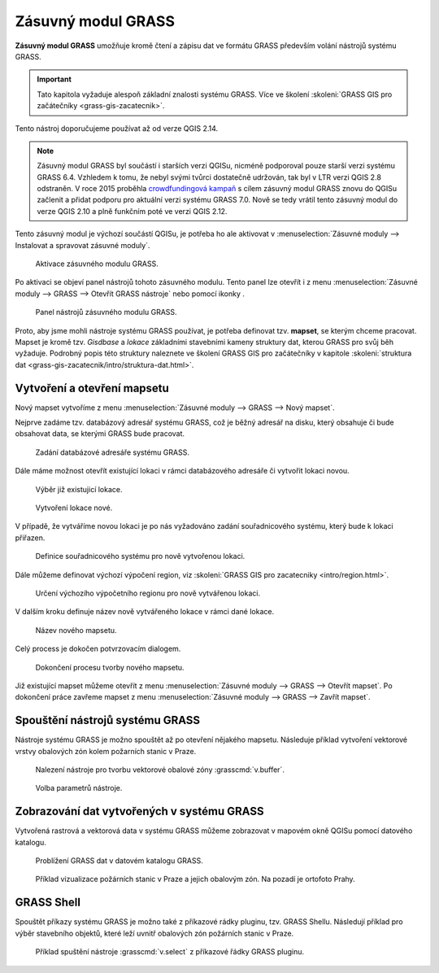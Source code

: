 .. |mActionGrassTools| image:: ../images/icon/grass_tools.png
   :width: 1.5em

*******************
Zásuvný modul GRASS
*******************

**Zásuvný modul GRASS** umožňuje kromě čtení a zápisu dat ve formátu GRASS
především volání nástrojů systému GRASS.

.. important:: Tato kapitola vyžaduje alespoň základní znalosti
               systému GRASS. Více ve školení :skoleni:`GRASS GIS pro
               začátečníky <grass-gis-zacatecnik>`.

Tento nástroj doporučujeme používat až od verze QGIS 2.14.
               
.. note:: Zásuvný modul GRASS byl součástí i starších verzi QGISu,
          nicméně podporoval pouze starší verzi systému GRASS
          6.4. Vzhledem k tomu, že nebyl svými tvůrci dostatečně
          udržován, tak byl v LTR verzi QGIS 2.8 odstraněn. V roce
          2015 proběhla `crowdfundingová kampaň
          <http://www.gissula.eu/qgis-grass-plugin-crowdfunding/>`_ s
          cílem zásuvný modul GRASS znovu do QGISu začlenit a přidat
          podporu pro aktuální verzi systému GRASS 7.0. Nově se tedy
          vrátil tento zásuvný modul do verze QGIS 2.10 a plně
          funkčním poté ve verzi QGIS 2.12.

.. todo:: vysvetlit rozdil oproti processingu

Tento zásuvný modul je výchozí součástí QGISu, je potřeba ho ale
aktivovat v :menuselection:`Zásuvné moduly --> Instalovat a spravovat
zásuvné moduly`.

.. figure:: images/grass-plugin-enable.png
   
   Aktivace zásuvného modulu GRASS.

Po aktivaci se objeví panel nástrojů tohoto zásuvného modulu. Tento
panel lze otevřít  i z menu :menuselection:`Zásuvné moduly --> GRASS
--> Otevřít GRASS nástroje` nebo pomocí ikonky |mActionGrassTools|.

.. figure:: images/grass-plugin-tools.png
   
   Panel nástrojů zásuvného modulu GRASS.

Proto, aby jsme mohli nástroje systému GRASS používat, je potřeba
definovat tzv. **mapset**, se kterým chceme pracovat. Mapset je kromě
tzv. *Gisdbase* a *lokace* základními stavebními kameny struktury dat,
kterou GRASS pro svůj běh vyžaduje. Podrobný popis této struktury
naleznete ve školení GRASS GIS pro začátečníky v kapitole
:skoleni:`struktura dat
<grass-gis-zacatecnik/intro/struktura-dat.html>`.

Vytvoření a otevření mapsetu
============================

Nový mapset vytvoříme z menu :menuselection:`Zásuvné moduly --> GRASS
--> Nový mapset`.

Nejprve zadáme tzv. databázový adresář systému GRASS, což je běžný
adresář na disku, který obsahuje či bude obsahovat data, se kterými
GRASS bude pracovat.

.. figure:: images/new-mapset-0.png
   :class: small
        
   Zadání databázové adresáře systému GRASS.

Dále máme možnost otevřít existující lokaci v rámci databázového
adresáře či vytvořit lokaci novou.
   
.. figure:: images/new-mapset-1.png
   :class: small
        
   Výběr již existujicí lokace.

.. figure:: images/new-mapset-2.png
   :class: small
   
   Vytvoření lokace nové.

V případě, že vytváříme novou lokaci je po nás vyžadováno zadání
souřadnicového systému, který bude k lokaci přiřazen.
   
.. figure:: images/new-mapset-5.png

   Definice souřadnicového systému pro nově vytvořenou lokaci.

Dále můžeme definovat výchozí výpočení region, viz :skoleni:`GRASS GIS
pro zacatecniky <intro/region.html>`.
   
.. figure:: images/new-mapset-6.png

   Určení výchozího výpočetního regionu pro nově vytvářenou lokaci.

V dalším kroku definuje název nově vytvářeného lokace v rámci dané lokace.
   
.. figure:: images/new-mapset-3.png 
   :class: small
        
   Název nového mapsetu.

Celý process je dokočen potvrzovacím dialogem.
   
.. figure:: images/new-mapset-4.png
   :class: small
        
   Dokončení procesu tvorby nového mapsetu.

Již existující mapset můžeme otevřít z menu :menuselection:`Zásuvné
moduly --> GRASS --> Otevřít mapset`. Po dokončení práce zavřeme
mapset z menu :menuselection:`Zásuvné moduly --> GRASS --> Zavřít
mapset`.

Spouštění nástrojů systému GRASS
================================

Nástroje systému GRASS je možno spouštět až po otevření nějakého
mapsetu. Následuje příklad vytvoření vektorové vrstvy obalových zón
kolem požarních stanic v Praze.

.. figure:: images/grass-buffer-0.png
        
   Nalezení nástroje pro tvorbu vektorové obalové zóny :grasscmd:`v.buffer`.

.. figure:: images/grass-buffer-1.png
        
   Volba parametrů nástroje.

Zobrazování dat vytvořených v systému GRASS
===========================================

Vytvořená rastrová a vektorová data v systému GRASS můžeme zobrazovat
v mapovém okně QGISu pomocí datového katalogu.

.. figure:: images/grass-buffer-2.png
   :class: small
        
   Problížení GRASS dat v datovém katalogu GRASS.

.. figure:: images/grass-buffer-3.png
   :class: middle
        
   Příklad vizualizace požárních stanic v Praze a jejich obalovým
   zón. Na pozadí je ortofoto Prahy.

GRASS Shell
===========

Spouštět příkazy systému GRASS je možno také z příkazové rádky
pluginu, tzv. GRASS Shellu. Následují příklad pro výběr stavebního
objektů, které leží uvnitř obalových zón požárních stanic v Praze.

.. figure:: images/grass-shell.png
   :class: middle
   
   Příklad spuštění nástroje :grasscmd:`v.select` z příkazové řádky
   GRASS pluginu.
